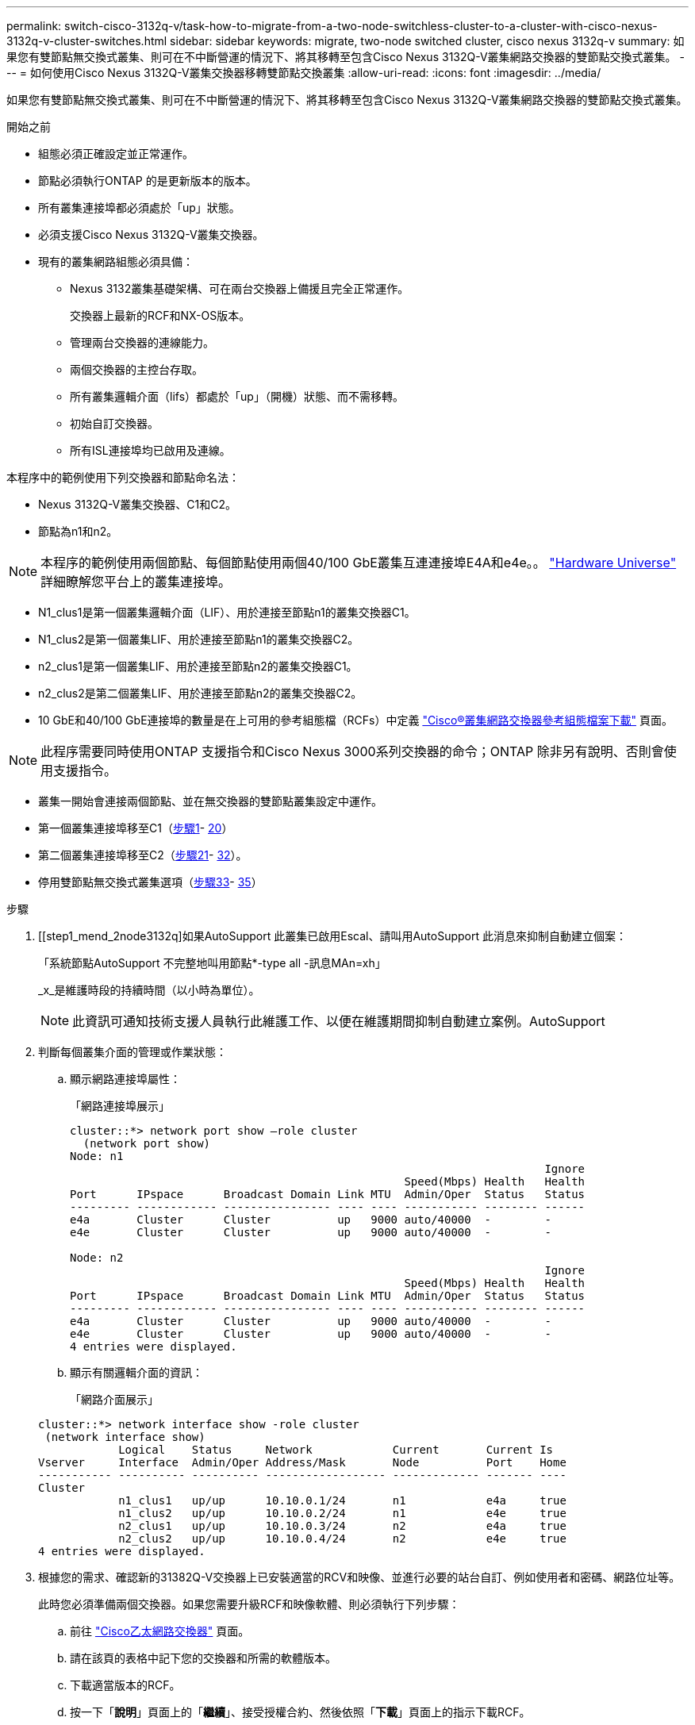 ---
permalink: switch-cisco-3132q-v/task-how-to-migrate-from-a-two-node-switchless-cluster-to-a-cluster-with-cisco-nexus-3132q-v-cluster-switches.html 
sidebar: sidebar 
keywords: migrate, two-node switched cluster, cisco nexus 3132q-v 
summary: 如果您有雙節點無交換式叢集、則可在不中斷營運的情況下、將其移轉至包含Cisco Nexus 3132Q-V叢集網路交換器的雙節點交換式叢集。 
---
= 如何使用Cisco Nexus 3132Q-V叢集交換器移轉雙節點交換叢集
:allow-uri-read: 
:icons: font
:imagesdir: ../media/


[role="lead"]
如果您有雙節點無交換式叢集、則可在不中斷營運的情況下、將其移轉至包含Cisco Nexus 3132Q-V叢集網路交換器的雙節點交換式叢集。

.開始之前
* 組態必須正確設定並正常運作。
* 節點必須執行ONTAP 的是更新版本的版本。
* 所有叢集連接埠都必須處於「up」狀態。
* 必須支援Cisco Nexus 3132Q-V叢集交換器。
* 現有的叢集網路組態必須具備：
+
** Nexus 3132叢集基礎架構、可在兩台交換器上備援且完全正常運作。
+
交換器上最新的RCF和NX-OS版本。

** 管理兩台交換器的連線能力。
** 兩個交換器的主控台存取。
** 所有叢集邏輯介面（lifs）都處於「up」（開機）狀態、而不需移轉。
** 初始自訂交換器。
** 所有ISL連接埠均已啟用及連線。




本程序中的範例使用下列交換器和節點命名法：

* Nexus 3132Q-V叢集交換器、C1和C2。
* 節點為n1和n2。


[NOTE]
====
本程序的範例使用兩個節點、每個節點使用兩個40/100 GbE叢集互連連接埠E4A和e4e。。 link:https://hwu.netapp.com/["Hardware Universe"^] 詳細瞭解您平台上的叢集連接埠。

====
* N1_clus1是第一個叢集邏輯介面（LIF）、用於連接至節點n1的叢集交換器C1。
* N1_clus2是第一個叢集LIF、用於連接至節點n1的叢集交換器C2。
* n2_clus1是第一個叢集LIF、用於連接至節點n2的叢集交換器C1。
* n2_clus2是第二個叢集LIF、用於連接至節點n2的叢集交換器C2。
* 10 GbE和40/100 GbE連接埠的數量是在上可用的參考組態檔（RCFs）中定義 https://mysupport.netapp.com/NOW/download/software/sanswitch/fcp/Cisco/netapp_cnmn/download.shtml["Cisco®叢集網路交換器參考組態檔案下載"^] 頁面。


[NOTE]
====
此程序需要同時使用ONTAP 支援指令和Cisco Nexus 3000系列交換器的命令；ONTAP 除非另有說明、否則會使用支援指令。

====
* 叢集一開始會連接兩個節點、並在無交換器的雙節點叢集設定中運作。
* 第一個叢集連接埠移至C1（<<step1_migrate_2node3132q,步驟1>>- <<step20_migrate_2node3132q,20>>）
* 第二個叢集連接埠移至C2（<<step21_migrate_2node3132q,步驟21>>- <<step32_migrate_2node3132q,32>>）。
* 停用雙節點無交換式叢集選項（<<step33_migrate_2node3132q,步驟33>>- <<step35_migrate_2node3132q,35>>）


.步驟
. [[step1_mend_2node3132q]如果AutoSupport 此叢集已啟用Escal、請叫用AutoSupport 此消息來抑制自動建立個案：
+
「系統節點AutoSupport 不完整地叫用節點*-type all -訊息MAn=xh」

+
_x_是維護時段的持續時間（以小時為單位）。

+
[NOTE]
====
此資訊可通知技術支援人員執行此維護工作、以便在維護期間抑制自動建立案例。AutoSupport

====
. 判斷每個叢集介面的管理或作業狀態：
+
.. 顯示網路連接埠屬性：
+
「網路連接埠展示」

+
[listing]
----
cluster::*> network port show –role cluster
  (network port show)
Node: n1
                                                                       Ignore
                                                  Speed(Mbps) Health   Health
Port      IPspace      Broadcast Domain Link MTU  Admin/Oper  Status   Status
--------- ------------ ---------------- ---- ---- ----------- -------- ------
e4a       Cluster      Cluster          up   9000 auto/40000  -        -
e4e       Cluster      Cluster          up   9000 auto/40000  -        -

Node: n2
                                                                       Ignore
                                                  Speed(Mbps) Health   Health
Port      IPspace      Broadcast Domain Link MTU  Admin/Oper  Status   Status
--------- ------------ ---------------- ---- ---- ----------- -------- ------
e4a       Cluster      Cluster          up   9000 auto/40000  -        -
e4e       Cluster      Cluster          up   9000 auto/40000  -        -
4 entries were displayed.
----
.. 顯示有關邏輯介面的資訊：
+
「網路介面展示」

+
[listing]
----
cluster::*> network interface show -role cluster
 (network interface show)
            Logical    Status     Network            Current       Current Is
Vserver     Interface  Admin/Oper Address/Mask       Node          Port    Home
----------- ---------- ---------- ------------------ ------------- ------- ----
Cluster
            n1_clus1   up/up      10.10.0.1/24       n1            e4a     true
            n1_clus2   up/up      10.10.0.2/24       n1            e4e     true
            n2_clus1   up/up      10.10.0.3/24       n2            e4a     true
            n2_clus2   up/up      10.10.0.4/24       n2            e4e     true
4 entries were displayed.
----


. 根據您的需求、確認新的31382Q-V交換器上已安裝適當的RCV和映像、並進行必要的站台自訂、例如使用者和密碼、網路位址等。
+
此時您必須準備兩個交換器。如果您需要升級RCF和映像軟體、則必須執行下列步驟：

+
.. 前往 link:http://support.netapp.com/NOW/download/software/cm_switches/["Cisco乙太網路交換器"^] 頁面。
.. 請在該頁的表格中記下您的交換器和所需的軟體版本。
.. 下載適當版本的RCF。
.. 按一下「*說明*」頁面上的「*繼續*」、接受授權合約、然後依照「*下載*」頁面上的指示下載RCF。
.. 下載適當版本的映像軟體。


. 按一下「*說明*」頁面上的「*繼續*」、接受授權合約、然後依照「*下載*」頁面上的指示下載RCF。
. 在Nexus 3132Q-V交換器C1和C2上、停用所有面向節點的連接埠C1和C2、但不要停用ISL連接埠。
+
下列範例顯示使用RCF支援的組態、在Nexus 3132Q-V叢集交換器C1和C2上停用連接埠1到30

+
「NX3132_RCF-v1.1_24p10g_26p40g.txt'：

+
[listing]
----
C1# copy running-config startup-config
[########################################] 100%
Copy complete.
C1# configure
C1(config)# int e1/1/1-4,e1/2/1-4,e1/3/1-4,e1/4/1-4,e1/5/1-4,e1/6/1-4,e1/7-30
C1(config-if-range)# shutdown
C1(config-if-range)# exit
C1(config)# exit

C2# copy running-config startup-config
[########################################] 100%
Copy complete.
C2# configure
C2(config)# int e1/1/1-4,e1/2/1-4,e1/3/1-4,e1/4/1-4,e1/5/1-4,e1/6/1-4,e1/7-30
C2(config-if-range)# shutdown
C2(config-if-range)# exit
C2(config)# exit
----
. 使用支援的纜線、將C1上的連接埠1/31和1/32連接至C2上的相同連接埠。
. 確認ISL連接埠在C1和C2上正常運作：
+
「How port-channel Summary」

+
[listing]
----
C1# show port-channel summary
Flags: D - Down         P - Up in port-channel (members)
       I - Individual   H - Hot-standby (LACP only)
       s - Suspended    r - Module-removed
       S - Switched     R - Routed
       U - Up (port-channel)
       M - Not in use. Min-links not met
--------------------------------------------------------------------------------
Group Port-        Type   Protocol  Member Ports
      Channel
--------------------------------------------------------------------------------
1     Po1(SU)      Eth    LACP      Eth1/31(P)   Eth1/32(P)

C2# show port-channel summary
Flags: D - Down         P - Up in port-channel (members)
       I - Individual   H - Hot-standby (LACP only)
       s - Suspended    r - Module-removed
       S - Switched     R - Routed
       U - Up (port-channel)
       M - Not in use. Min-links not met
--------------------------------------------------------------------------------
Group Port-        Type   Protocol  Member Ports
      Channel
--------------------------------------------------------------------------------
1     Po1(SU)      Eth    LACP      Eth1/31(P)   Eth1/32(P)
----
. 顯示交換器上的鄰近裝置清單：
+
「How cup neighbor」

+
[listing]
----
C1# show cdp neighbors
Capability Codes: R - Router, T - Trans-Bridge, B - Source-Route-Bridge
                  S - Switch, H - Host, I - IGMP, r - Repeater,
                  V - VoIP-Phone, D - Remotely-Managed-Device,
                  s - Supports-STP-Dispute

Device-ID          Local Intrfce  Hldtme Capability  Platform      Port ID
C2                 Eth1/31        174    R S I s     N3K-C3132Q-V  Eth1/31
C2                 Eth1/32        174    R S I s     N3K-C3132Q-V  Eth1/32

Total entries displayed: 2

C2# show cdp neighbors
Capability Codes: R - Router, T - Trans-Bridge, B - Source-Route-Bridge
                  S - Switch, H - Host, I - IGMP, r - Repeater,
                  V - VoIP-Phone, D - Remotely-Managed-Device,
                  s - Supports-STP-Dispute

Device-ID          Local Intrfce  Hldtme Capability  Platform      Port ID
C1                 Eth1/31        178    R S I s     N3K-C3132Q-V  Eth1/31
C1                 Eth1/32        178    R S I s     N3K-C3132Q-V  Eth1/32

Total entries displayed: 2
----
. 顯示每個節點上的叢集連接埠連線能力：
+
「網路裝置探索秀」

+
下列範例顯示雙節點無交換器叢集組態。

+
[listing]
----
cluster::*> network device-discovery show
            Local  Discovered
Node        Port   Device              Interface        Platform
----------- ------ ------------------- ---------------- ----------------
n1         /cdp
            e4a    n2                  e4a              FAS9000
            e4e    n2                  e4e              FAS9000
n2         /cdp
            e4a    n1                  e4a              FAS9000
            e4e    n1                  e4e              FAS9000
----
. 將clus1介面移轉至裝載clus2的實體連接埠：
+
網路介面移轉

+
從每個本機節點執行此命令。

+
[listing]
----
cluster::*> network interface migrate -vserver Cluster -lif n1_clus1 -source-node n1
–destination-node n1 -destination-port e4e
cluster::*> network interface migrate -vserver Cluster -lif n2_clus1 -source-node n2
–destination-node n2 -destination-port e4e
----
. 驗證叢集介面移轉：
+
「網路介面展示」

+
[listing]
----

cluster::*> network interface show -role cluster
 (network interface show)
            Logical    Status     Network            Current       Current Is
Vserver     Interface  Admin/Oper Address/Mask       Node          Port    Home
----------- ---------- ---------- ------------------ ------------- ------- ----
Cluster
            n1_clus1   up/up      10.10.0.1/24       n1            e4e     false
            n1_clus2   up/up      10.10.0.2/24       n1            e4e     true
            n2_clus1   up/up      10.10.0.3/24       n2            e4e     false
            n2_clus2   up/up      10.10.0.4/24       n2            e4e     true
4 entries were displayed.
----
. 關閉兩個節點上的叢集連接埠clus1 LIF：
+
網路連接埠修改

+
[listing]
----
cluster::*> network port modify -node n1 -port e4a -up-admin false
cluster::*> network port modify -node n2 -port e4a -up-admin false
----
. Ping遠端叢集介面並執行RPC伺服器檢查：
+
「叢集ping叢集」

+
[listing]
----
cluster::*> cluster ping-cluster -node n1
Host is n1
Getting addresses from network interface table...
Cluster n1_clus1 n1		e4a	10.10.0.1
Cluster n1_clus2 n1		e4e	10.10.0.2
Cluster n2_clus1 n2		e4a	10.10.0.3
Cluster n2_clus2 n2		e4e	10.10.0.4

Local = 10.10.0.1 10.10.0.2
Remote = 10.10.0.3 10.10.0.4
Cluster Vserver Id = 4294967293
Ping status:
....
Basic connectivity succeeds on 4 path(s)
Basic connectivity fails on 0 path(s)
................
Detected 1500 byte MTU on 32 path(s):
    Local 10.10.0.1 to Remote 10.10.0.3
    Local 10.10.0.1 to Remote 10.10.0.4
    Local 10.10.0.2 to Remote 10.10.0.3
    Local 10.10.0.2 to Remote 10.10.0.4
Larger than PMTU communication succeeds on 4 path(s)
RPC status:
1 paths up, 0 paths down (tcp check)
1 paths up, 0 paths down (ucp check)
----
. 從節點n1上的E4A拔下纜線。
+
您可以參考執行中的組態、並使用Nexus 3132Q-V上支援的纜線、將交換器C1（本範例中為連接埠1/7）上的前40 GbE連接埠連接至n1上的E4A

+

NOTE: 將任何纜線重新連接至新的Cisco叢集交換器時、所使用的纜線必須是Cisco支援的光纖或纜線。

. 從節點n2上的E4A拔下纜線。
+
您可以參考執行中的組態、並使用支援的纜線、將E4A連接至C1連接埠1/8上的下一個可用40 GbE連接埠。

. 啟用C1上的所有面向節點的連接埠。
+
下列範例顯示使用RCF支援的組態、在Nexus 3132Q-V叢集交換器C1和C2上啟用連接埠1到30

+
「NX3132_RCF-v1.1_24p10g_26p40g.txt'：

+
[listing]
----
C1# configure
C1(config)# int e1/1/1-4,e1/2/1-4,e1/3/1-4,e1/4/1-4,e1/5/1-4,e1/6/1-4,e1/7-30
C1(config-if-range)# no shutdown
C1(config-if-range)# exit
C1(config)# exit
----
. 在每個節點上啟用第一個叢集連接埠E4A：
+
網路連接埠修改

+
[listing]
----
cluster::*> network port modify -node n1 -port e4a -up-admin true
cluster::*> network port modify -node n2 -port e4a -up-admin true
----
. 驗證兩個節點上的叢集是否均已啟動：
+
「網路連接埠展示」

+
[listing]
----
cluster::*> network port show –role cluster
  (network port show)
Node: n1
                                                                       Ignore
                                                  Speed(Mbps) Health   Health
Port      IPspace      Broadcast Domain Link MTU  Admin/Oper  Status   Status
--------- ------------ ---------------- ---- ---- ----------- -------- ------
e4a       Cluster      Cluster          up   9000 auto/40000  -        -
e4e       Cluster      Cluster          up   9000 auto/40000  -        -

Node: n2
                                                                       Ignore
                                                  Speed(Mbps) Health   Health
Port      IPspace      Broadcast Domain Link MTU  Admin/Oper  Status   Status
--------- ------------ ---------------- ---- ---- ----------- -------- ------
e4a       Cluster      Cluster          up   9000 auto/40000  -        -
e4e       Cluster      Cluster          up   9000 auto/40000  -        -
4 entries were displayed.
----
. 針對每個節點、還原所有移轉的叢集互連生命生命、如下所示：
+
網路介面回復

+
以下範例顯示移轉的LIF正還原至其主連接埠。

+
[listing]
----
cluster::*> network interface revert -vserver Cluster -lif n1_clus1
cluster::*> network interface revert -vserver Cluster -lif n2_clus1
----
. [step20_mallet_2node31382q]驗證所有叢集互連連接埠現在都已還原至其主連接埠：
+
「網路介面展示」

+
對於「目前連接埠」欄中所列的所有連接埠、「is Home」欄位應顯示「true」。如果顯示的值為「假」、表示連接埠尚未還原。

+
[listing]
----
cluster::*> network interface show -role cluster
 (network interface show)
            Logical    Status     Network            Current       Current Is
Vserver     Interface  Admin/Oper Address/Mask       Node          Port    Home
----------- ---------- ---------- ------------------ ------------- ------- ----
Cluster
            n1_clus1   up/up      10.10.0.1/24       n1            e4a     true
            n1_clus2   up/up      10.10.0.2/24       n1            e4e     true
            n2_clus1   up/up      10.10.0.3/24       n2            e4a     true
            n2_clus2   up/up      10.10.0.4/24       n2            e4e     true
4 entries were displayed.
----
. [[step21_mender_2node3132q]在每個節點上顯示叢集連接埠連線能力：
+
「網路裝置探索秀」

+
[listing]
----
cluster::*> network device-discovery show
            Local  Discovered
Node        Port   Device              Interface        Platform
----------- ------ ------------------- ---------------- ----------------
n1         /cdp
            e4a    C1                  Ethernet1/7      N3K-C3132Q-V
            e4e    n2                  e4e              FAS9000
n2         /cdp
            e4a    C1                  Ethernet1/8      N3K-C3132Q-V
            e4e    n1                  e4e              FAS9000
----
. 在每個節點的主控台上、將clus2移轉至連接埠E4A：
+
網路介面移轉

+
[listing]
----
cluster::*> network interface migrate -vserver Cluster -lif n1_clus2 -source-node n1
–destination-node n1 -destination-port e4a
cluster::*> network interface migrate -vserver Cluster -lif n2_clus2 -source-node n2
–destination-node n2 -destination-port e4a
----
. 關閉兩個節點上的叢集連接埠clus2 LIF：
+
網路連接埠修改

+
以下範例顯示兩個節點上要關閉的指定連接埠：

+
[listing]
----
	cluster::*> network port modify -node n1 -port e4e -up-admin false
	cluster::*> network port modify -node n2 -port e4e -up-admin false
----
. 驗證叢集LIF狀態：
+
「網路介面展示」

+
[listing]
----
cluster::*> network interface show -role cluster
 (network interface show)
            Logical    Status     Network            Current       Current Is
Vserver     Interface  Admin/Oper Address/Mask       Node          Port    Home
----------- ---------- ---------- ------------------ ------------- ------- ----
Cluster
            n1_clus1   up/up      10.10.0.1/24       n1            e4a     true
            n1_clus2   up/up      10.10.0.2/24       n1            e4a     false
            n2_clus1   up/up      10.10.0.3/24       n2            e4a     true
            n2_clus2   up/up      10.10.0.4/24       n2            e4a     false
4 entries were displayed.
----
. 從節點n1上的e4e拔下纜線。
+
您可以參考執行中的組態、並使用Nexus 3132Q-V上支援的纜線、將交換器C2上的前40 GbE連接埠（本範例中為連接埠1/7）連接至n1上的e4e

. 從節點n2上的e4e拔下纜線。
+
您可以參考執行中的組態、並使用支援的纜線、將e4e連接至C2連接埠1/8上的下一個可用40 GbE連接埠。

. 在C2上啟用所有面向節點的連接埠。
+
下列範例顯示使用RCF支援的組態、在Nexus 3132Q-V叢集交換器C1和C2上啟用連接埠1到30

+
「NX3132_RCF-v1.1_24p10g_26p40g.txt'：

+
[listing]
----
C2# configure
C2(config)# int e1/1/1-4,e1/2/1-4,e1/3/1-4,e1/4/1-4,e1/5/1-4,e1/6/1-4,e1/7-30
C2(config-if-range)# no shutdown
C2(config-if-range)# exit
C2(config)# exit
----
. 在每個節點上啟用第二個叢集連接埠e4e：
+
網路連接埠修改

+
下列範例顯示正在啟動的指定連接埠：

+
[listing]
----
	cluster::*> network port modify -node n1 -port e4e -up-admin true
	cluster::*> network port modify -node n2 -port e4e -up-admin true
----
. 針對每個節點、還原所有移轉的叢集互連生命生命、如下所示：
+
網路介面回復

+
以下範例顯示移轉的LIF正還原至其主連接埠。

+
[listing]
----
	cluster::*> network interface revert -vserver Cluster -lif n1_clus2
	cluster::*> network interface revert -vserver Cluster -lif n2_clus2
----
. 確認所有的叢集互連連接埠現在都已還原至其主連接埠：
+
「網路介面展示」

+
對於「目前連接埠」欄中所列的所有連接埠、「is Home」欄位應顯示「true」。如果顯示的值為「假」、表示連接埠尚未還原。

+
[listing]
----
cluster::*> network interface show -role cluster
 (network interface show)
            Logical    Status     Network            Current       Current Is
Vserver     Interface  Admin/Oper Address/Mask       Node          Port    Home
----------- ---------- ---------- ------------------ ------------- ------- ----
Cluster
            n1_clus1   up/up      10.10.0.1/24       n1            e4a     true
            n1_clus2   up/up      10.10.0.2/24       n1            e4e     true
            n2_clus1   up/up      10.10.0.3/24       n2            e4a     true
            n2_clus2   up/up      10.10.0.4/24       n2            e4e     true
4 entries were displayed.
----
. 驗證所有的叢集互連連接埠是否都處於「up」狀態。
+
[listing]
----
cluster::*> network port show –role cluster
  (network port show)
Node: n1
                                                                       Ignore
                                                  Speed(Mbps) Health   Health
Port      IPspace      Broadcast Domain Link MTU  Admin/Oper  Status   Status
--------- ------------ ---------------- ---- ---- ----------- -------- ------
e4a       Cluster      Cluster          up   9000 auto/40000  -        -
e4e       Cluster      Cluster          up   9000 auto/40000  -        -

Node: n2
                                                                       Ignore
                                                  Speed(Mbps) Health   Health
Port      IPspace      Broadcast Domain Link MTU  Admin/Oper  Status   Status
--------- ------------ ---------------- ---- ---- ----------- -------- ------
e4a       Cluster      Cluster          up   9000 auto/40000  -        -
e4e       Cluster      Cluster          up   9000 auto/40000  -        -
4 entries were displayed.
----
. [[step32_import_2node3132q]顯示每個叢集連接埠在每個節點上所連接的叢集交換器連接埠編號：
+
「網路裝置探索秀」

+
[listing]
----
	cluster::*> network device-discovery show
            Local  Discovered
Node        Port   Device              Interface        Platform
----------- ------ ------------------- ---------------- ----------------
n1         /cdp
            e4a    C1                  Ethernet1/7      N3K-C3132Q-V
            e4e    C2                  Ethernet1/7      N3K-C3132Q-V
n2         /cdp
            e4a    C1                  Ethernet1/8      N3K-C3132Q-V
            e4e    C2                  Ethernet1/8      N3K-C3132Q-V
----
. [[step33_immend_2node3132q]顯示探索及監控的叢集交換器：
+
「系統叢集交換器顯示」

+
[listing]
----
cluster::*> system cluster-switch show

Switch                      Type               Address          Model
--------------------------- ------------------ ---------------- ---------------
C1                         cluster-network     10.10.1.101      NX3132V
     Serial Number: FOX000001
      Is Monitored: true
            Reason:
  Software Version: Cisco Nexus Operating System (NX-OS) Software, Version
                    7.0(3)I4(1)
    Version Source: CDP

C2                          cluster-network     10.10.1.102      NX3132V
     Serial Number: FOX000002
      Is Monitored: true
            Reason:
  Software Version: Cisco Nexus Operating System (NX-OS) Software, Version
                    7.0(3)I4(1)
    Version Source: CDP

2 entries were displayed.
----
. 停用任何節點上的雙節點無交換器組態設定：
+
「網路選項無交換式叢集」

+
[listing]
----
network options switchless-cluster modify -enabled false
----
. [step35_mender_2node31382q]驗證是否已停用「無字叢集」選項。
+
[listing]
----
network options switchless-cluster show
----
. Ping遠端叢集介面並執行RPC伺服器檢查：
+
「叢集ping叢集」

+
[listing]
----
cluster::*> cluster ping-cluster -node n1
Host is n1
Getting addresses from network interface table...
Cluster n1_clus1 n1		e4a	10.10.0.1
Cluster n1_clus2 n1		e4e	10.10.0.2
Cluster n2_clus1 n2		e4a	10.10.0.3
Cluster n2_clus2 n2		e4e	10.10.0.4

Local = 10.10.0.1 10.10.0.2
Remote = 10.10.0.3 10.10.0.4
Cluster Vserver Id = 4294967293
Ping status:
....
Basic connectivity succeeds on 4 path(s)
Basic connectivity fails on 0 path(s)
................
Detected 1500 byte MTU on 32 path(s):
    Local 10.10.0.1 to Remote 10.10.0.3
    Local 10.10.0.1 to Remote 10.10.0.4
    Local 10.10.0.2 to Remote 10.10.0.3
    Local 10.10.0.2 to Remote 10.10.0.4
Larger than PMTU communication succeeds on 4 path(s)
RPC status:
1 paths up, 0 paths down (tcp check)
1 paths up, 0 paths down (ucp check)
----
. 啟用叢集交換器健全狀況監視器記錄收集功能、以收集交換器相關的記錄檔：
+
「系統叢集交換器記錄設定密碼」

+
「系統叢集交換器記錄啟用收集」

+
[listing]
----
cluster::*> **system cluster-switch log setup-password**
Enter the switch name: <return>
The switch name entered is not recognized.
Choose from the following list:
C1
C2

cluster::*> system cluster-switch log setup-password

Enter the switch name: C1
RSA key fingerprint is e5:8b:c6:dc:e2:18:18:09:36:63:d9:63:dd:03:d9:cc
Do you want to continue? {y|n}::[n] y

Enter the password: <enter switch password>
Enter the password again: <enter switch password>

cluster::*> system cluster-switch log setup-password

Enter the switch name: C2
RSA key fingerprint is 57:49:86:a1:b9:80:6a:61:9a:86:8e:3c:e3:b7:1f:b1
Do you want to continue? {y|n}:: [n] y

Enter the password: <enter switch password>
Enter the password again: <enter switch password>

cluster::*> system cluster-switch log enable-collection

Do you want to enable cluster log collection for all nodes in the cluster?
{y|n}: [n] y

Enabling cluster switch log collection.

cluster::*>
----
+

NOTE: 如果這些命令中有任何一個出現錯誤、請聯絡NetApp支援部門。

. 如果您禁止自動建立個案、請叫用AutoSupport 下列訊息來重新啟用：
+
「系統節點AutoSupport 不完整地叫用節點*-type all -most MAn=end」


